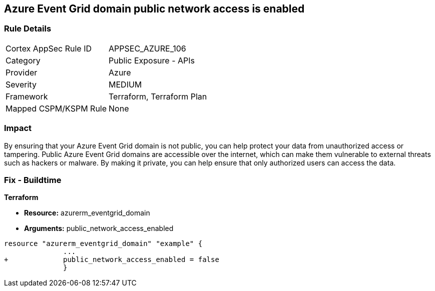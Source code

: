 == Azure Event Grid domain public network access is enabled
// Azure Event Grid domain public network access enabled


=== Rule Details

[cols="1,2"]
|===
|Cortex AppSec Rule ID |APPSEC_AZURE_106
|Category |Public Exposure - APIs
|Provider |Azure
|Severity |MEDIUM
|Framework |Terraform, Terraform Plan
|Mapped CSPM/KSPM Rule |None
|===


=== Impact
By ensuring that your Azure Event Grid domain is not public, you can help protect your data from unauthorized access or tampering.
Public Azure Event Grid domains are accessible over the internet, which can make them vulnerable to external threats such as hackers or malware.
By making it private, you can help ensure that only authorized users can access the data.

=== Fix - Buildtime


*Terraform* 


* *Resource:* azurerm_eventgrid_domain
* *Arguments:* public_network_access_enabled


[source,go]
----
resource "azurerm_eventgrid_domain" "example" {
              ...
+             public_network_access_enabled = false
              }
----

